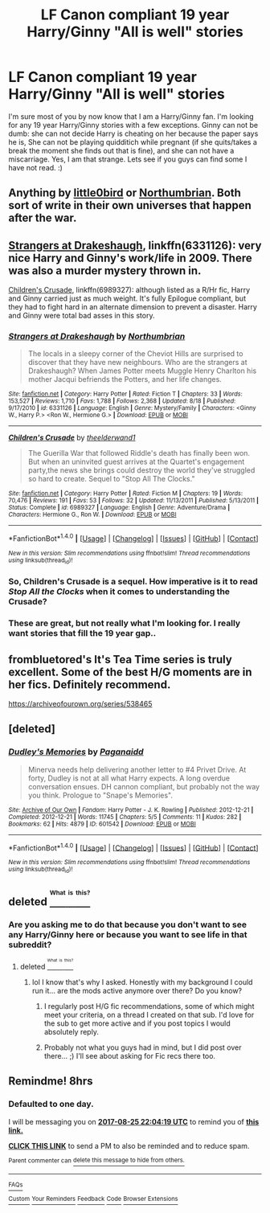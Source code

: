 #+TITLE: LF Canon compliant 19 year Harry/Ginny "All is well" stories

* LF Canon compliant 19 year Harry/Ginny "All is well" stories
:PROPERTIES:
:Author: bonesda
:Score: 13
:DateUnix: 1503603840.0
:DateShort: 2017-Aug-25
:FlairText: Request
:END:
I'm sure most of you by now know that I am a Harry/Ginny fan. I'm looking for any 19 year Harry/Ginny stories with a few exceptions. Ginny can not be dumb: she can not decide Harry is cheating on her because the paper says he is, She can not be playing quidditich while pregnant (if she quits/takes a break the moment she finds out that is fine), and she can not have a miscarriage. Yes, I am that strange. Lets see if you guys can find some I have not read. :)


** Anything by [[https://www.fanfiction.net/u/1443437/little0bird][little0bird]] or [[https://www.fanfiction.net/u/2132422/Northumbrian][Northumbrian]]. Both sort of write in their own universes that happen after the war.
:PROPERTIES:
:Author: silver_fire_lizard
:Score: 5
:DateUnix: 1503623810.0
:DateShort: 2017-Aug-25
:END:


** [[https://m.fanfiction.net/s/6331126/1/][Strangers at Drakeshaugh]], linkffn(6331126): very nice Harry and Ginny's work/life in 2009. There was also a murder mystery thrown in.

[[https://m.fanfiction.net/s/6989327/1/][Children's Crusade]], linkffn(6989327): although listed as a R/Hr fic, Harry and Ginny carried just as much weight. It's fully Epilogue compliant, but they had to fight hard in an alternate dimension to prevent a disaster. Harry and Ginny were total bad asses in this story.
:PROPERTIES:
:Author: InquisitorCOC
:Score: 3
:DateUnix: 1503614278.0
:DateShort: 2017-Aug-25
:END:

*** [[http://www.fanfiction.net/s/6331126/1/][*/Strangers at Drakeshaugh/*]] by [[https://www.fanfiction.net/u/2132422/Northumbrian][/Northumbrian/]]

#+begin_quote
  The locals in a sleepy corner of the Cheviot Hills are surprised to discover that they have new neighbours. Who are the strangers at Drakeshaugh? When James Potter meets Muggle Henry Charlton his mother Jacqui befriends the Potters, and her life changes.
#+end_quote

^{/Site/: [[http://www.fanfiction.net/][fanfiction.net]] *|* /Category/: Harry Potter *|* /Rated/: Fiction T *|* /Chapters/: 33 *|* /Words/: 153,527 *|* /Reviews/: 1,710 *|* /Favs/: 1,788 *|* /Follows/: 2,368 *|* /Updated/: 8/18 *|* /Published/: 9/17/2010 *|* /id/: 6331126 *|* /Language/: English *|* /Genre/: Mystery/Family *|* /Characters/: <Ginny W., Harry P.> <Ron W., Hermione G.> *|* /Download/: [[http://www.ff2ebook.com/old/ffn-bot/index.php?id=6331126&source=ff&filetype=epub][EPUB]] or [[http://www.ff2ebook.com/old/ffn-bot/index.php?id=6331126&source=ff&filetype=mobi][MOBI]]}

--------------

[[http://www.fanfiction.net/s/6989327/1/][*/Children's Crusade/*]] by [[https://www.fanfiction.net/u/2819741/theelderwand1][/theelderwand1/]]

#+begin_quote
  The Guerilla War that followed Riddle's death has finally been won. But when an uninvited guest arrives at the Quartet's engagement party,the news she brings could destroy the world they've struggled so hard to create. Sequel to "Stop All The Clocks."
#+end_quote

^{/Site/: [[http://www.fanfiction.net/][fanfiction.net]] *|* /Category/: Harry Potter *|* /Rated/: Fiction M *|* /Chapters/: 19 *|* /Words/: 70,476 *|* /Reviews/: 191 *|* /Favs/: 53 *|* /Follows/: 32 *|* /Updated/: 11/13/2011 *|* /Published/: 5/13/2011 *|* /Status/: Complete *|* /id/: 6989327 *|* /Language/: English *|* /Genre/: Adventure/Drama *|* /Characters/: Hermione G., Ron W. *|* /Download/: [[http://www.ff2ebook.com/old/ffn-bot/index.php?id=6989327&source=ff&filetype=epub][EPUB]] or [[http://www.ff2ebook.com/old/ffn-bot/index.php?id=6989327&source=ff&filetype=mobi][MOBI]]}

--------------

*FanfictionBot*^{1.4.0} *|* [[[https://github.com/tusing/reddit-ffn-bot/wiki/Usage][Usage]]] | [[[https://github.com/tusing/reddit-ffn-bot/wiki/Changelog][Changelog]]] | [[[https://github.com/tusing/reddit-ffn-bot/issues/][Issues]]] | [[[https://github.com/tusing/reddit-ffn-bot/][GitHub]]] | [[[https://www.reddit.com/message/compose?to=tusing][Contact]]]

^{/New in this version: Slim recommendations using/ ffnbot!slim! /Thread recommendations using/ linksub(thread_id)!}
:PROPERTIES:
:Author: FanfictionBot
:Score: 2
:DateUnix: 1503614292.0
:DateShort: 2017-Aug-25
:END:


*** So, Children's Crusade is a sequel. How imperative is it to read /Stop All the Clocks/ when it comes to understanding the Crusade?
:PROPERTIES:
:Author: yarglethatblargle
:Score: 1
:DateUnix: 1503618565.0
:DateShort: 2017-Aug-25
:END:


*** These are great, but not really what I'm looking for. I really want stories that fill the 19 year gap..
:PROPERTIES:
:Author: bonesda
:Score: 1
:DateUnix: 1503622525.0
:DateShort: 2017-Aug-25
:END:


** frombluetored's It's Tea Time series is truly excellent. Some of the best H/G moments are in her fics. Definitely recommend.

[[https://archiveofourown.org/series/538465]]
:PROPERTIES:
:Author: susire
:Score: 2
:DateUnix: 1503627568.0
:DateShort: 2017-Aug-25
:END:


** [deleted]
:PROPERTIES:
:Score: 1
:DateUnix: 1503632139.0
:DateShort: 2017-Aug-25
:END:

*** [[http://archiveofourown.org/works/601542][*/Dudley's Memories/*]] by [[http://www.archiveofourown.org/users/Paganaidd/pseuds/Paganaidd][/Paganaidd/]]

#+begin_quote
  Minerva needs help delivering another letter to #4 Privet Drive. At forty, Dudley is not at all what Harry expects. A long overdue conversation ensues. DH cannon compliant, but probably not the way you think. Prologue to "Snape's Memories".
#+end_quote

^{/Site/: [[http://www.archiveofourown.org/][Archive of Our Own]] *|* /Fandom/: Harry Potter - J. K. Rowling *|* /Published/: 2012-12-21 *|* /Completed/: 2012-12-21 *|* /Words/: 11745 *|* /Chapters/: 5/5 *|* /Comments/: 11 *|* /Kudos/: 282 *|* /Bookmarks/: 62 *|* /Hits/: 4879 *|* /ID/: 601542 *|* /Download/: [[http://archiveofourown.org/downloads/Pa/Paganaidd/601542/Dudleys%20Memories.epub?updated_at=1485898570][EPUB]] or [[http://archiveofourown.org/downloads/Pa/Paganaidd/601542/Dudleys%20Memories.mobi?updated_at=1485898570][MOBI]]}

--------------

*FanfictionBot*^{1.4.0} *|* [[[https://github.com/tusing/reddit-ffn-bot/wiki/Usage][Usage]]] | [[[https://github.com/tusing/reddit-ffn-bot/wiki/Changelog][Changelog]]] | [[[https://github.com/tusing/reddit-ffn-bot/issues/][Issues]]] | [[[https://github.com/tusing/reddit-ffn-bot/][GitHub]]] | [[[https://www.reddit.com/message/compose?to=tusing][Contact]]]

^{/New in this version: Slim recommendations using/ ffnbot!slim! /Thread recommendations using/ linksub(thread_id)!}
:PROPERTIES:
:Author: FanfictionBot
:Score: 1
:DateUnix: 1503632159.0
:DateShort: 2017-Aug-25
:END:


** deleted [[https://pastebin.com/FcrFs94k/74542][^{^{^{What}}} ^{^{^{is}}} ^{^{^{this?}}}]]
:PROPERTIES:
:Score: 1
:DateUnix: 1503633831.0
:DateShort: 2017-Aug-25
:END:

*** Are you asking me to do that because you don't want to see any Harry/Ginny here or because you want to see life in that subreddit?
:PROPERTIES:
:Author: bonesda
:Score: 1
:DateUnix: 1503688008.0
:DateShort: 2017-Aug-25
:END:

**** deleted [[https://pastebin.com/FcrFs94k/66376][^{^{^{What}}} ^{^{^{is}}} ^{^{^{this?}}}]]
:PROPERTIES:
:Score: 1
:DateUnix: 1503692353.0
:DateShort: 2017-Aug-26
:END:

***** lol I know that's why I asked. Honestly with my background I could run it... are the mods active anymore over there? Do you know?
:PROPERTIES:
:Author: bonesda
:Score: 1
:DateUnix: 1503693521.0
:DateShort: 2017-Aug-26
:END:

****** I regularly post H/G fic recommendations, some of which might meet your criteria, on a thread I created on that sub. I'd love for the sub to get more active and if you post topics I would absolutely reply.
:PROPERTIES:
:Author: goodlife23
:Score: 1
:DateUnix: 1503708440.0
:DateShort: 2017-Aug-26
:END:


****** Probably not what you guys had in mind, but I did post over there... ;) I'll see about asking for Fic recs there too.
:PROPERTIES:
:Author: bonesda
:Score: 1
:DateUnix: 1503743487.0
:DateShort: 2017-Aug-26
:END:


** Remindme! 8hrs
:PROPERTIES:
:Author: OohKitties
:Score: 0
:DateUnix: 1503612247.0
:DateShort: 2017-Aug-25
:END:

*** *Defaulted to one day.*

I will be messaging you on [[http://www.wolframalpha.com/input/?i=2017-08-25%2022:04:19%20UTC%20To%20Local%20Time][*2017-08-25 22:04:19 UTC*]] to remind you of [[https://www.reddit.com/r/HPfanfiction/comments/6vtbam/lf_canon_compliant_19_year_harryginny_all_is_well/dm30dxr][*this link.*]]

[[http://np.reddit.com/message/compose/?to=RemindMeBot&subject=Reminder&message=%5Bhttps://www.reddit.com/r/HPfanfiction/comments/6vtbam/lf_canon_compliant_19_year_harryginny_all_is_well/dm30dxr%5D%0A%0ARemindMe!%20%208hrs][*CLICK THIS LINK*]] to send a PM to also be reminded and to reduce spam.

^{Parent commenter can} [[http://np.reddit.com/message/compose/?to=RemindMeBot&subject=Delete%20Comment&message=Delete!%20dm30efw][^{delete this message to hide from others.}]]

--------------

[[http://np.reddit.com/r/RemindMeBot/comments/24duzp/remindmebot_info/][^{FAQs}]]

[[http://np.reddit.com/message/compose/?to=RemindMeBot&subject=Reminder&message=%5BLINK%20INSIDE%20SQUARE%20BRACKETS%20else%20default%20to%20FAQs%5D%0A%0ANOTE:%20Don't%20forget%20to%20add%20the%20time%20options%20after%20the%20command.%0A%0ARemindMe!][^{Custom}]]
[[http://np.reddit.com/message/compose/?to=RemindMeBot&subject=List%20Of%20Reminders&message=MyReminders!][^{Your Reminders}]]
[[http://np.reddit.com/message/compose/?to=RemindMeBotWrangler&subject=Feedback][^{Feedback}]]
[[https://github.com/SIlver--/remindmebot-reddit][^{Code}]]
[[https://np.reddit.com/r/RemindMeBot/comments/4kldad/remindmebot_extensions/][^{Browser Extensions}]]
:PROPERTIES:
:Author: RemindMeBot
:Score: 1
:DateUnix: 1503612264.0
:DateShort: 2017-Aug-25
:END:
